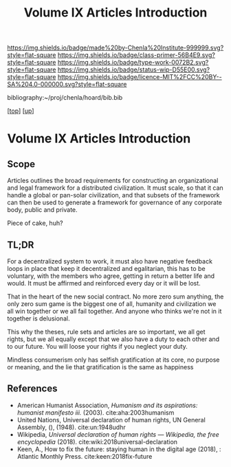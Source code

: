 #   -*- mode: org; fill-column: 60 -*-

#+TITLE: Volume IX Articles Introduction
#+STARTUP: showall
#+TOC: headlines 4
#+PROPERTY: filename

[[https://img.shields.io/badge/made%20by-Chenla%20Institute-999999.svg?style=flat-square]] 
[[https://img.shields.io/badge/class-primer-56B4E9.svg?style=flat-square]]
[[https://img.shields.io/badge/type-work-0072B2.svg?style=flat-square]]
[[https://img.shields.io/badge/status-wip-D55E00.svg?style=flat-square]]
[[https://img.shields.io/badge/licence-MIT%2FCC%20BY--SA%204.0-000000.svg?style=flat-square]]

bibliography:~/proj/chenla/hoard/bib.bib

[[[../../index.org][top]]] [[[./index.org][up]]]


* Volume IX Articles Introduction
:PROPERTIES:
:CUSTOM_ID:
:Name:     /home/deerpig/proj/chenla/warp/09/09/intro.org
:Created:  2018-04-24T10:14@Prek Leap (11.642600N-104.919210W)
:ID:       c2803cbe-e131-42de-a794-0a8c3ef35495
:VER:      577811710.843989301
:GEO:      48P-491193-1287029-15
:BXID:     proj:HUB3-7112
:Class:    primer
:Type:     work
:Status:   wip
:Licence:  MIT/CC BY-SA 4.0
:END:

** Scope

Articles outlines the broad requirements for constructing an
organizational and legal framework for a distributed
civilization.  It must scale, so that it can handle a global
or pan-solar civilization, and that subsets of the framework
can then be used to generate a framework for governance of
any corporate body, public and private.

Piece of cake, huh?

** TL;DR

For a decentralized system to work, it must also have negative
feedback loops in place that keep it decentralized and egalitarian,
this has to be voluntary, with the members who agree, getting in
return a better life and would.  It must be affirmed and reinforced
every day or it will be lost.

That in the heart of the new social contract. No more zero sum
anything, the only zero sum game is the biggest one of all, humanity
and civilization we all win together or we all fail together.  And
anyone who thinks we're not in it together is delusional.

This why the theses, rule sets and articles are so important, we all
get rights, but we all equally except that we also have a duty to each
other and to our future.  You will loose your rights if you neglect
your duty.

Mindless consumerism only has selfish gratification at its core, no
purpose or meaning, and the lie that gratification is the same as
happiness

** References

  - American Humanist Association, /Humanism and its aspirations: humanist
    manifesto iii./ (2003).
    cite:aha:2003humanism
  - United Nations, Universal declaration of human rights, UN General
    Assembly, (), (1948).
    cite:un:1948udhr
  - Wikipedia, /Universal declaration of human rights --- Wikipedia,
    the free encyclopedia/ (2018).
    cite:wiki:2018universal-declaration
  - Keen, A., How to fix the future: staying human in the digital age
    (2018), : Atlantic Monthly Press.
    cite:keen:2018fix-future 

